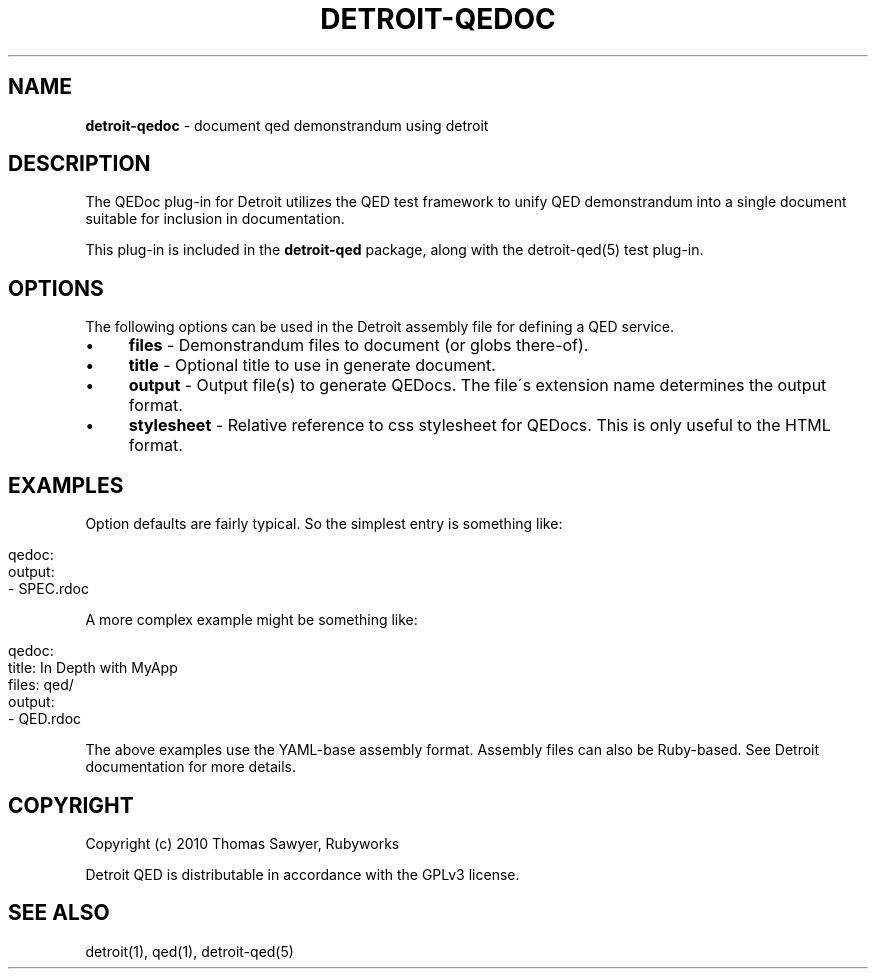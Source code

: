 .\" generated with Ronn/v0.7.3
.\" http://github.com/rtomayko/ronn/tree/0.7.3
.
.TH "DETROIT\-QEDOC" "5" "October 2011" "" ""
.
.SH "NAME"
\fBdetroit\-qedoc\fR \- document qed demonstrandum using detroit
.
.SH "DESCRIPTION"
The QEDoc plug\-in for Detroit utilizes the QED test framework to unify QED demonstrandum into a single document suitable for inclusion in documentation\.
.
.P
This plug\-in is included in the \fBdetroit\-qed\fR package, along with the detroit\-qed(5) test plug\-in\.
.
.SH "OPTIONS"
The following options can be used in the Detroit assembly file for defining a QED service\.
.
.IP "\(bu" 4
\fBfiles\fR \- Demonstrandum files to document (or globs there\-of)\.
.
.IP "\(bu" 4
\fBtitle\fR \- Optional title to use in generate document\.
.
.IP "\(bu" 4
\fBoutput\fR \- Output file(s) to generate QEDocs\. The file\'s extension name determines the output format\.
.
.IP "\(bu" 4
\fBstylesheet\fR \- Relative reference to css stylesheet for QEDocs\. This is only useful to the HTML format\.
.
.IP "" 0
.
.SH "EXAMPLES"
Option defaults are fairly typical\. So the simplest entry is something like:
.
.IP "" 4
.
.nf

qedoc:
  output:
    \- SPEC\.rdoc
.
.fi
.
.IP "" 0
.
.P
A more complex example might be something like:
.
.IP "" 4
.
.nf

qedoc:
  title: In Depth with MyApp
  files: qed/
  output:
    \- QED\.rdoc
.
.fi
.
.IP "" 0
.
.P
The above examples use the YAML\-base assembly format\. Assembly files can also be Ruby\-based\. See Detroit documentation for more details\.
.
.SH "COPYRIGHT"
Copyright (c) 2010 Thomas Sawyer, Rubyworks
.
.P
Detroit QED is distributable in accordance with the GPLv3 license\.
.
.SH "SEE ALSO"
detroit(1), qed(1), detroit\-qed(5)
